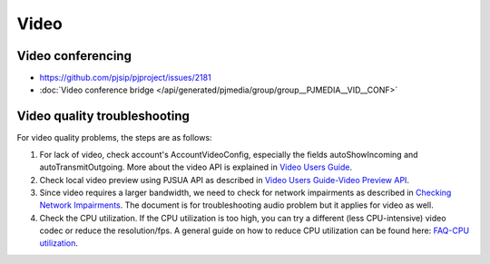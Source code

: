 Video
*****************************************

.. _guide_vidconf:

Video conferencing
=========================================
- https://github.com/pjsip/pjproject/issues/2181
- :doc:`Video conference bridge </api/generated/pjmedia/group/group__PJMEDIA__VID__CONF>`


Video quality troubleshooting
=========================================
For video quality problems, the steps are as follows:

1. For lack of video, check account's AccountVideoConfig, especially the fields autoShowIncoming and autoTransmitOutgoing. More about the video API is explained in `Video Users Guide`_.
2. Check local video preview using PJSUA API as described in `Video Users Guide-Video Preview API`_.
3. Since video requires a larger bandwidth, we need to check for network impairments as described in `Checking Network Impairments`_. The document is for troubleshooting audio problem but it applies for video as well.
4. Check the CPU utilization. If the CPU utilization is too high, you can try a different (less CPU-intensive) video codec or reduce the resolution/fps. A general guide on how to reduce CPU utilization can be found here: `FAQ-CPU utilization`_.

.. _`Video Users Guide`: http://trac.pjsip.org/repos/wiki/Video_Users_Guide
.. _`Video Users Guide-Video Preview API`: http://trac.pjsip.org/repos/wiki/Video_Users_Guide#VideopreviewAPI
.. _`Checking Network Impairments`: http://trac.pjsip.org/repos/wiki/audio-check-packet-loss
.. _`FAQ-CPU utilization`: http://trac.pjsip.org/repos/wiki/FAQ#cpu

